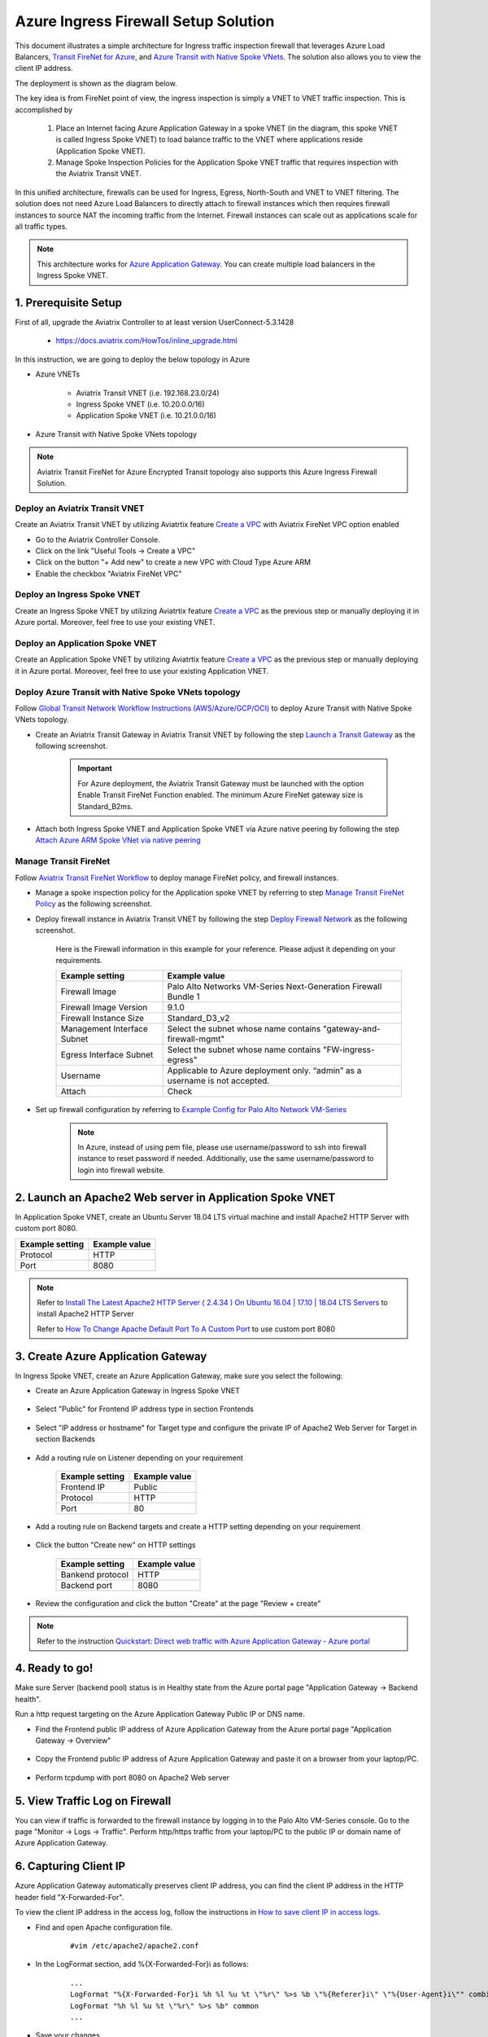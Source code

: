 .. meta::
  :description: Azure ingress firewall network
  :keywords: Next Gen Transit Architecture for Azure, Aviatrix Transit network, Transit DMZ, Egress, Firewall, Azure virtual network peering


=========================================================
Azure Ingress Firewall Setup Solution 
=========================================================

This document illustrates a simple architecture for Ingress traffic inspection firewall that leverages Azure Load Balancers, `Transit FireNet for Azure <https://docs.aviatrix.com/HowTos/transit_firenet_faq.html>`_, and `Azure Transit with Native Spoke VNets <https://github.com/AviatrixSystems/Docs/blob/master/HowTos/transitvpc_workflow.rst#6b-attach-azure-arm-spoke-vnet-via-native-peering>`_. The solution also allows 
you to view the client IP address.

The deployment is shown as the diagram below. 

|transit_firenet_vnet|

The key idea is from FireNet point of view, the ingress inspection is simply a VNET to VNET traffic inspection. This is accomplished by 

 #. Place an Internet facing Azure Application Gateway in a spoke VNET (in the diagram, this spoke VNET is called Ingress Spoke VNET) to load balance traffic to the VNET where applications reside (Application Spoke VNET). 
 
 #. Manage Spoke Inspection Policies for the Application Spoke VNET traffic that requires inspection with the Aviatrix Transit VNET.

In this unified architecture, firewalls can be used for Ingress, Egress, North-South and VNET to VNET filtering. The solution does not need Azure Load Balancers to directly attach to firewall instances which then requires firewall instances to source NAT the incoming traffic from the Internet. Firewall instances can scale out as applications scale for all traffic types. 

.. Note::

  This architecture works for `Azure Application Gateway <https://docs.microsoft.com/en-us/azure/application-gateway/overview>`_. You can create multiple load balancers in the Ingress Spoke VNET. 

1. Prerequisite Setup
--------------------------------

First of all, upgrade the Aviatrix Controller to at least version UserConnect-5.3.1428

  - https://docs.aviatrix.com/HowTos/inline_upgrade.html
  
In this instruction, we are going to deploy the below topology in Azure

- Azure VNETs

	- Aviatrix Transit VNET (i.e. 192.168.23.0/24)

	- Ingress Spoke VNET (i.e. 10.20.0.0/16)

	- Application Spoke VNET (i.e. 10.21.0.0/16)

- Azure Transit with Native Spoke VNets topology

.. Note::

	Aviatrix Transit FireNet for Azure Encrypted Transit topology also supports this Azure Ingress Firewall Solution.

Deploy an Aviatrix Transit VNET
^^^^^^^^^^^^^^^^^^^^^

Create an Aviatrix Transit VNET by utilizing Aviatrtix feature `Create a VPC <https://docs.aviatrix.com/HowTos/create_vpc.html>`_ with Aviatrix FireNet VPC option enabled

- Go to the Aviatrix Controller Console.

- Click on the link "Useful Tools -> Create a VPC"

- Click on the button "+ Add new" to create a new VPC with Cloud Type Azure ARM

- Enable the checkbox "Aviatrix FireNet VPC"

Deploy an Ingress Spoke VNET
^^^^^^^^^^^^^^^^^^^^^

Create an Ingress Spoke VNET by utilizing Aviatrtix feature `Create a VPC <https://docs.aviatrix.com/HowTos/create_vpc.html>`_ as the previous step or manually deploying it in Azure portal. Moreover, feel free to use your existing VNET.

Deploy an Application Spoke VNET
^^^^^^^^^^^^^^^^^^^^^

Create an Application Spoke VNET by utilizing Aviatrtix feature `Create a VPC <https://docs.aviatrix.com/HowTos/create_vpc.html>`_ as the previous step or manually deploying it in Azure portal. Moreover, feel free to use your existing Application VNET.

Deploy Azure Transit with Native Spoke VNets topology
^^^^^^^^^^^^^^^^^^^^^

Follow `Global Transit Network Workflow Instructions (AWS/Azure/GCP/OCI) <https://docs.aviatrix.com/HowTos/transitvpc_workflow.html>`_ to deploy Azure Transit with Native Spoke VNets topology.

- Create an Aviatrix Transit Gateway in Aviatrix Transit VNET by following the step `Launch a Transit Gateway <https://docs.aviatrix.com/HowTos/transitvpc_workflow.html#launch-a-transit-gateway>`_ as the following screenshot.

	.. important::

		For Azure deployment, the Aviatrix Transit Gateway must be launched with the option Enable Transit FireNet Function enabled. The minimum Azure FireNet gateway size is Standard_B2ms.
		
|azure_avx_transit_gw|

- Attach both Ingress Spoke VNET and Application Spoke VNET via Azure native peering by following the step `Attach Azure ARM Spoke VNet via native peering <https://docs.aviatrix.com/HowTos/transitvpc_workflow.html#b-attach-azure-arm-spoke-vnet-via-native-peering>`_

Manage Transit FireNet
^^^^^^^^^^^^^^^^^^^^^

Follow `Aviatrix Transit FireNet Workflow <https://docs.aviatrix.com/HowTos/transit_firenet_workflow.html#>`_ to deploy manage FireNet policy, and firewall instances.

- Manage a spoke inspection policy for the Application spoke VNET by referring to step `Manage Transit FireNet Policy <https://docs.aviatrix.com/HowTos/transit_firenet_workflow.html#manage-transit-firenet-policy>`_ as the following screenshot.

|azure_avx_manage_firenet_policy|

- Deploy firewall instance in Aviatrix Transit VNET by following the step `Deploy Firewall Network <https://docs.aviatrix.com/HowTos/transit_firenet_workflow.html#deploy-firewall-network>`_ as the following screenshot.
	
	Here is the Firewall information in this example for your reference. Please adjust it depending on your requirements.

	==========================================      ==========
	**Example setting**                             **Example value**
	==========================================      ==========
	Firewall Image                                  Palo Alto Networks VM-Series Next-Generation Firewall Bundle 1
	Firewall Image Version                          9.1.0
	Firewall Instance Size                          Standard_D3_v2
	Management Interface Subnet						Select the subnet whose name contains "gateway-and-firewall-mgmt"
	Egress Interface Subnet                         Select the subnet whose name contains "FW-ingress-egress"
	Username										Applicable to Azure deployment only. “admin” as a username is not accepted.
	Attach                                          Check
	==========================================      ==========

	|azure_avx_deploy_firewall|

- Set up firewall configuration by referring to `Example Config for Palo Alto Network VM-Series <https://docs.aviatrix.com/HowTos/config_paloaltoVM.html>`_

	.. Note::

		In Azure, instead of using pem file, please use username/password to ssh into firewall instance to reset password if needed. Additionally, use the same username/password to login into firewall website.

2. Launch an Apache2 Web server in Application Spoke VNET 
-------------------------------------

In Application Spoke VNET, create an Ubuntu Server 18.04 LTS virtual machine and install Apache2 HTTP Server with custom port 8080.

========================	==============
**Example setting**		**Example value**
========================	==============
Protocol			HTTP
Port				8080
========================	==============

.. Note::

	Refer to `Install The Latest Apache2 HTTP Server ( 2.4.34 ) On Ubuntu 16.04 | 17.10 | 18.04 LTS Servers <https://websiteforstudents.com/install-the-latest-apache2-2-4-34-on-ubuntu-16-04-17-10-18-04-lts-servers/>`_ to install Apache2 HTTP Server
	
	Refer to `How To Change Apache Default Port To A Custom Port <https://www.ostechnix.com/how-to-change-apache-ftp-and-ssh-default-port-to-a-custom-port-part-1/>`_ to use custom port 8080

3. Create Azure Application Gateway
-------------------------------------

In Ingress Spoke VNET, create an Azure Application Gateway, make sure you select the following: 

- Create an Azure Application Gateway in Ingress Spoke VNET

	|azure_application_gw_creation|

- Select "Public" for Frontend IP address type in section Frontends

	|azure_application_gw_frontend|

- Select "IP address or hostname" for Target type and configure the private IP of Apache2 Web Server for Target in section Backends
 
	|azure_application_gw_backend|

- Add a routing rule on Listener depending on your requirement


	========================	==============
	**Example setting**        	**Example value**
	========================    	==============
	Frontend IP			Public
	Protocol			HTTP
	Port				80
	========================	==============
	
	
	|azure_application_gw_routing_rule_listener|


- Add a routing rule on Backend targets and create a HTTP setting depending on your requirement
	
	|azure_application_gw_routing_rule_backend_target|

- Click the button "Create new" on HTTP settings


	|azure_application_gw_routing_rule_http_setting|


	========================	=================
	**Example setting**        	**Example value**
	========================    	=================
	Bankend protocol		HTTP										
	Backend port			8080					
	========================	=================


	|azure_application_gw_routing_rule_backend_target_02|
	

- Review the configuration and click the button "Create" at the page "Review + create"
 
.. note::

	Refer to the instruction `Quickstart: Direct web traffic with Azure Application Gateway - Azure portal <https://docs.microsoft.com/en-us/azure/application-gateway/quick-create-portal>`_


4. Ready to go!
---------------

Make sure Server (backend pool) status is in Healthy state from the Azure portal page "Application Gateway -> Backend health".

|azure_application_gw_health_check|

Run a http request targeting on the Azure Application Gateway Public IP or DNS name.

- Find the Frontend public IP address of Azure Application Gateway from the Azure portal page "Application Gateway -> Overview"
	
	|azure_application_gw_frontend_public_IP|
	
- Copy the Frontend public IP address of Azure Application Gateway and paste it on a browser from your laptop/PC.
	
	|azure_browser|
	
- Perform tcpdump with port 8080 on Apache2 Web server
	
	|azure_application_server_tcpdump|

5. View Traffic Log on Firewall
---------------

You can view if traffic is forwarded to the firewall instance by logging in to the Palo Alto VM-Series console. Go to the page "Monitor -> Logs -> Traffic". Perform http/https traffic from your laptop/PC to the public IP or domain name of Azure Application Gateway.

6. Capturing Client IP
-------------------------

Azure Application Gateway automatically preserves client IP address, you can find the client IP address in the HTTP header 
field "X-Forwarded-For". 

To view the client IP address in the access log, follow the instructions in `How to save client IP in access logs <https://aws.amazon.com/premiumsupport/knowledge-center/elb-capture-client-ip-addresses/>`_. 

- Find and open Apache configuration file.
	
	::

		#vim /etc/apache2/apache2.conf

- In the LogFormat section, add %{X-Forwarded-For}i as follows:

	::
	
		...
		LogFormat "%{X-Forwarded-For}i %h %l %u %t \"%r\" %>s %b \"%{Referer}i\" \"%{User-Agent}i\"" combined
		LogFormat "%h %l %u %t \"%r\" %>s %b" common
		...
		
- Save your changes.

- Reload the Apache service.

	::

		#systemctl reload apache2
		
- Review the public/original client IP on apache2 access log 

|azure_application_server_apache2_accesslog|

.. note::

	`Does Application Gateway support x-forwarded-for headers? <https://docs.microsoft.com/en-us/azure/application-gateway/application-gateway-faq#does-application-gateway-support-x-forwarded-for-headers>`_


.. |transit_firenet_vnet| image:: ingress_firewall_example_media/transit_firenet_vnet.png
   :scale: 100%
   
.. |azure_avx_transit_gw| image:: ingress_firewall_example_media/azure_avx_transit_gw.png
   :scale: 30%
   
.. |azure_avx_manage_firenet_policy| image:: ingress_firewall_example_media/azure_avx_manage_firenet_policy.png
   :scale: 30%

.. |azure_avx_deploy_firewall| image:: ingress_firewall_example_media/azure_avx_deploy_firewall.png
   :scale: 30%
  
.. |azure_application_gw_creation| image:: ingress_firewall_example_media/azure_application_gw_creation.png
   :scale: 30%
   
.. |azure_application_gw_frontend| image:: ingress_firewall_example_media/azure_application_gw_frontend.png
   :scale: 30%
      
.. |azure_application_gw_backend| image:: ingress_firewall_example_media/azure_application_gw_backend.png
   :scale: 30%
   
.. |azure_application_gw_routing_rule_listener| image:: ingress_firewall_example_media/azure_application_gw_routing_rule_listener.png
   :scale: 30%
 
.. |azure_application_gw_routing_rule_backend_target| image:: ingress_firewall_example_media/azure_application_gw_routing_rule_backend_target.png
   :scale: 30%
   
.. |azure_application_gw_routing_rule_backend_target_02| image:: ingress_firewall_example_media/azure_application_gw_routing_rule_backend_target_02.png
   :scale: 30%
 
.. |azure_application_gw_routing_rule_http_setting| image:: ingress_firewall_example_media/azure_application_gw_routing_rule_http_setting.png
   :scale: 30%
 
.. |azure_application_gw_health_check| image:: ingress_firewall_example_media/azure_application_gw_health_check.png
   :scale: 30%
   
.. |azure_application_gw_frontend_public_IP| image:: ingress_firewall_example_media/azure_application_gw_frontend_public_IP.png
   :scale: 30%
   
.. |azure_browser| image:: ingress_firewall_example_media/azure_browser.png
   :scale: 30%

.. |azure_application_server_tcpdump| image:: ingress_firewall_example_media/azure_application_server_tcpdump.png
   :scale: 30%

.. |azure_application_server_apache2_accesslog| image:: ingress_firewall_example_media/azure_application_server_apache2_accesslog.png
   :scale: 50%

.. disqus::


